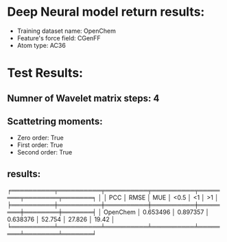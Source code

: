 * Deep Neural model return results:
- Training dataset name: OpenChem
- Feature's force field: CGenFF
- Atom type: AC36
* Test Results:
** Numner of Wavelet matrix steps: 4
** Scattetring moments:
- Zero order: True
- First order: True
- Second order: True
** results:

╒══════════╤══════════╤══════════╤══════════╤════════╤════════╤═══════╕
│          │      PCC │     RMSE │      MUE │   <0.5 │     <1 │    >1 │
╞══════════╪══════════╪══════════╪══════════╪════════╪════════╪═══════╡
│ OpenChem │ 0.653496 │ 0.897357 │ 0.638376 │ 52.754 │ 27.826 │ 19.42 │
╘══════════╧══════════╧══════════╧══════════╧════════╧════════╧═══════╛
